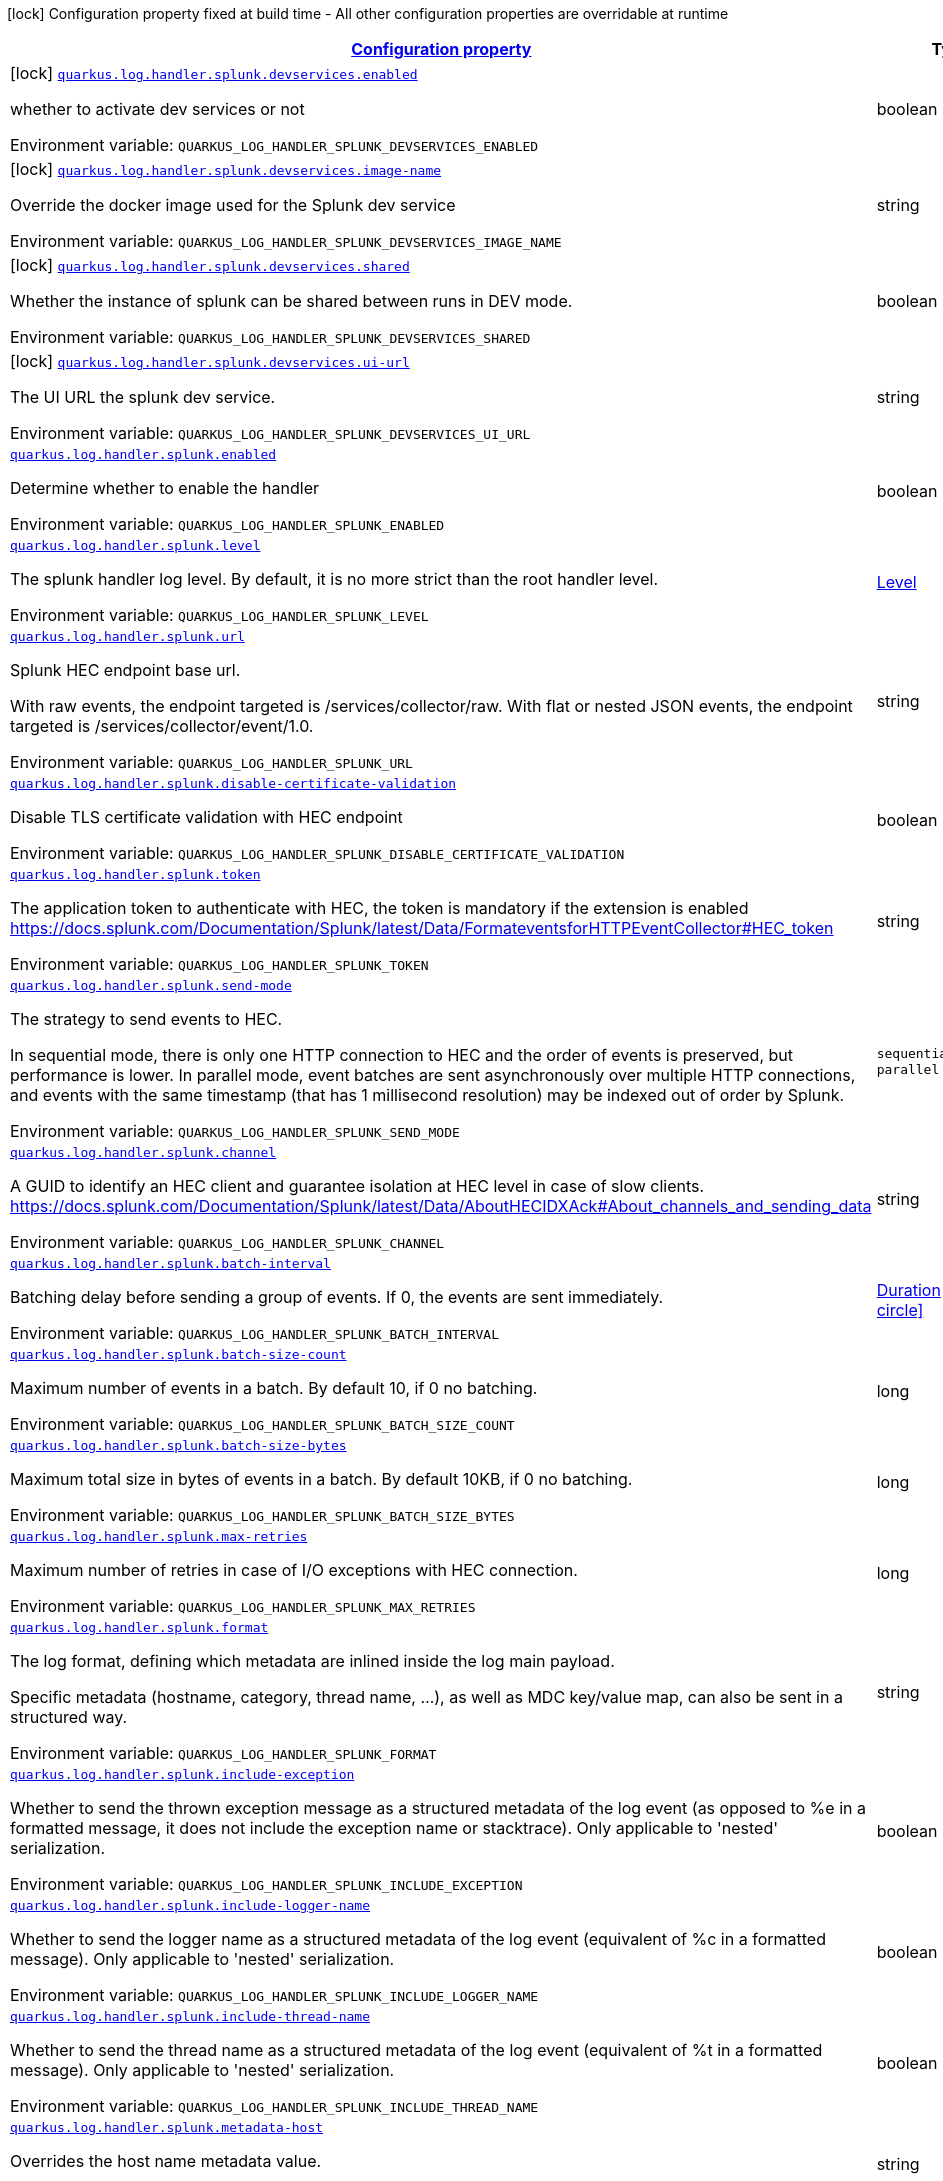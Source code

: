
:summaryTableId: quarkus-log-handler-splunk
[.configuration-legend]
icon:lock[title=Fixed at build time] Configuration property fixed at build time - All other configuration properties are overridable at runtime
[.configuration-reference.searchable, cols="80,.^10,.^10"]
|===

h|[[quarkus-log-handler-splunk_configuration]]link:#quarkus-log-handler-splunk_configuration[Configuration property]

h|Type
h|Default

a|icon:lock[title=Fixed at build time] [[quarkus-log-handler-splunk_quarkus-log-handler-splunk-devservices-enabled]]`link:#quarkus-log-handler-splunk_quarkus-log-handler-splunk-devservices-enabled[quarkus.log.handler.splunk.devservices.enabled]`


[.description]
--
whether to activate dev services or not

ifdef::add-copy-button-to-env-var[]
Environment variable: env_var_with_copy_button:+++QUARKUS_LOG_HANDLER_SPLUNK_DEVSERVICES_ENABLED+++[]
endif::add-copy-button-to-env-var[]
ifndef::add-copy-button-to-env-var[]
Environment variable: `+++QUARKUS_LOG_HANDLER_SPLUNK_DEVSERVICES_ENABLED+++`
endif::add-copy-button-to-env-var[]
--|boolean 
|


a|icon:lock[title=Fixed at build time] [[quarkus-log-handler-splunk_quarkus-log-handler-splunk-devservices-image-name]]`link:#quarkus-log-handler-splunk_quarkus-log-handler-splunk-devservices-image-name[quarkus.log.handler.splunk.devservices.image-name]`


[.description]
--
Override the docker image used for the Splunk dev service

ifdef::add-copy-button-to-env-var[]
Environment variable: env_var_with_copy_button:+++QUARKUS_LOG_HANDLER_SPLUNK_DEVSERVICES_IMAGE_NAME+++[]
endif::add-copy-button-to-env-var[]
ifndef::add-copy-button-to-env-var[]
Environment variable: `+++QUARKUS_LOG_HANDLER_SPLUNK_DEVSERVICES_IMAGE_NAME+++`
endif::add-copy-button-to-env-var[]
--|string 
|


a|icon:lock[title=Fixed at build time] [[quarkus-log-handler-splunk_quarkus-log-handler-splunk-devservices-shared]]`link:#quarkus-log-handler-splunk_quarkus-log-handler-splunk-devservices-shared[quarkus.log.handler.splunk.devservices.shared]`


[.description]
--
Whether the instance of splunk can be shared between runs in DEV mode.

ifdef::add-copy-button-to-env-var[]
Environment variable: env_var_with_copy_button:+++QUARKUS_LOG_HANDLER_SPLUNK_DEVSERVICES_SHARED+++[]
endif::add-copy-button-to-env-var[]
ifndef::add-copy-button-to-env-var[]
Environment variable: `+++QUARKUS_LOG_HANDLER_SPLUNK_DEVSERVICES_SHARED+++`
endif::add-copy-button-to-env-var[]
--|boolean 
|`true`


a|icon:lock[title=Fixed at build time] [[quarkus-log-handler-splunk_quarkus-log-handler-splunk-devservices-ui-url]]`link:#quarkus-log-handler-splunk_quarkus-log-handler-splunk-devservices-ui-url[quarkus.log.handler.splunk.devservices.ui-url]`


[.description]
--
The UI URL the splunk dev service.

ifdef::add-copy-button-to-env-var[]
Environment variable: env_var_with_copy_button:+++QUARKUS_LOG_HANDLER_SPLUNK_DEVSERVICES_UI_URL+++[]
endif::add-copy-button-to-env-var[]
ifndef::add-copy-button-to-env-var[]
Environment variable: `+++QUARKUS_LOG_HANDLER_SPLUNK_DEVSERVICES_UI_URL+++`
endif::add-copy-button-to-env-var[]
--|string 
|


a| [[quarkus-log-handler-splunk_quarkus-log-handler-splunk-enabled]]`link:#quarkus-log-handler-splunk_quarkus-log-handler-splunk-enabled[quarkus.log.handler.splunk.enabled]`


[.description]
--
Determine whether to enable the handler

ifdef::add-copy-button-to-env-var[]
Environment variable: env_var_with_copy_button:+++QUARKUS_LOG_HANDLER_SPLUNK_ENABLED+++[]
endif::add-copy-button-to-env-var[]
ifndef::add-copy-button-to-env-var[]
Environment variable: `+++QUARKUS_LOG_HANDLER_SPLUNK_ENABLED+++`
endif::add-copy-button-to-env-var[]
--|boolean 
|`true`


a| [[quarkus-log-handler-splunk_quarkus-log-handler-splunk-level]]`link:#quarkus-log-handler-splunk_quarkus-log-handler-splunk-level[quarkus.log.handler.splunk.level]`


[.description]
--
The splunk handler log level. By default, it is no more strict than the root handler level.

ifdef::add-copy-button-to-env-var[]
Environment variable: env_var_with_copy_button:+++QUARKUS_LOG_HANDLER_SPLUNK_LEVEL+++[]
endif::add-copy-button-to-env-var[]
ifndef::add-copy-button-to-env-var[]
Environment variable: `+++QUARKUS_LOG_HANDLER_SPLUNK_LEVEL+++`
endif::add-copy-button-to-env-var[]
--|link:https://docs.jboss.org/jbossas/javadoc/7.1.2.Final/org/jboss/logmanager/Level.html[Level]
 
|`ALL`


a| [[quarkus-log-handler-splunk_quarkus-log-handler-splunk-url]]`link:#quarkus-log-handler-splunk_quarkus-log-handler-splunk-url[quarkus.log.handler.splunk.url]`


[.description]
--
Splunk HEC endpoint base url.

With raw events, the endpoint targeted is /services/collector/raw. With flat or nested JSON events, the endpoint targeted is /services/collector/event/1.0.

ifdef::add-copy-button-to-env-var[]
Environment variable: env_var_with_copy_button:+++QUARKUS_LOG_HANDLER_SPLUNK_URL+++[]
endif::add-copy-button-to-env-var[]
ifndef::add-copy-button-to-env-var[]
Environment variable: `+++QUARKUS_LOG_HANDLER_SPLUNK_URL+++`
endif::add-copy-button-to-env-var[]
--|string 
|`https://localhost:8088/`


a| [[quarkus-log-handler-splunk_quarkus-log-handler-splunk-disable-certificate-validation]]`link:#quarkus-log-handler-splunk_quarkus-log-handler-splunk-disable-certificate-validation[quarkus.log.handler.splunk.disable-certificate-validation]`


[.description]
--
Disable TLS certificate validation with HEC endpoint

ifdef::add-copy-button-to-env-var[]
Environment variable: env_var_with_copy_button:+++QUARKUS_LOG_HANDLER_SPLUNK_DISABLE_CERTIFICATE_VALIDATION+++[]
endif::add-copy-button-to-env-var[]
ifndef::add-copy-button-to-env-var[]
Environment variable: `+++QUARKUS_LOG_HANDLER_SPLUNK_DISABLE_CERTIFICATE_VALIDATION+++`
endif::add-copy-button-to-env-var[]
--|boolean 
|`false`


a| [[quarkus-log-handler-splunk_quarkus-log-handler-splunk-token]]`link:#quarkus-log-handler-splunk_quarkus-log-handler-splunk-token[quarkus.log.handler.splunk.token]`


[.description]
--
The application token to authenticate with HEC, the token is mandatory if the extension is enabled https://docs.splunk.com/Documentation/Splunk/latest/Data/FormateventsforHTTPEventCollector++#++HEC_token

ifdef::add-copy-button-to-env-var[]
Environment variable: env_var_with_copy_button:+++QUARKUS_LOG_HANDLER_SPLUNK_TOKEN+++[]
endif::add-copy-button-to-env-var[]
ifndef::add-copy-button-to-env-var[]
Environment variable: `+++QUARKUS_LOG_HANDLER_SPLUNK_TOKEN+++`
endif::add-copy-button-to-env-var[]
--|string 
|


a| [[quarkus-log-handler-splunk_quarkus-log-handler-splunk-send-mode]]`link:#quarkus-log-handler-splunk_quarkus-log-handler-splunk-send-mode[quarkus.log.handler.splunk.send-mode]`


[.description]
--
The strategy to send events to HEC.

In sequential mode, there is only one HTTP connection to HEC and the order of events is preserved, but performance is lower. In parallel mode, event batches are sent asynchronously over multiple HTTP connections, and events with the same timestamp (that has 1 millisecond resolution) may be indexed out of order by Splunk.

ifdef::add-copy-button-to-env-var[]
Environment variable: env_var_with_copy_button:+++QUARKUS_LOG_HANDLER_SPLUNK_SEND_MODE+++[]
endif::add-copy-button-to-env-var[]
ifndef::add-copy-button-to-env-var[]
Environment variable: `+++QUARKUS_LOG_HANDLER_SPLUNK_SEND_MODE+++`
endif::add-copy-button-to-env-var[]
-- a|
`sequential`, `parallel` 
|`sequential`


a| [[quarkus-log-handler-splunk_quarkus-log-handler-splunk-channel]]`link:#quarkus-log-handler-splunk_quarkus-log-handler-splunk-channel[quarkus.log.handler.splunk.channel]`


[.description]
--
A GUID to identify an HEC client and guarantee isolation at HEC level in case of slow clients. https://docs.splunk.com/Documentation/Splunk/latest/Data/AboutHECIDXAck++#++About_channels_and_sending_data

ifdef::add-copy-button-to-env-var[]
Environment variable: env_var_with_copy_button:+++QUARKUS_LOG_HANDLER_SPLUNK_CHANNEL+++[]
endif::add-copy-button-to-env-var[]
ifndef::add-copy-button-to-env-var[]
Environment variable: `+++QUARKUS_LOG_HANDLER_SPLUNK_CHANNEL+++`
endif::add-copy-button-to-env-var[]
--|string 
|


a| [[quarkus-log-handler-splunk_quarkus-log-handler-splunk-batch-interval]]`link:#quarkus-log-handler-splunk_quarkus-log-handler-splunk-batch-interval[quarkus.log.handler.splunk.batch-interval]`


[.description]
--
Batching delay before sending a group of events. If 0, the events are sent immediately.

ifdef::add-copy-button-to-env-var[]
Environment variable: env_var_with_copy_button:+++QUARKUS_LOG_HANDLER_SPLUNK_BATCH_INTERVAL+++[]
endif::add-copy-button-to-env-var[]
ifndef::add-copy-button-to-env-var[]
Environment variable: `+++QUARKUS_LOG_HANDLER_SPLUNK_BATCH_INTERVAL+++`
endif::add-copy-button-to-env-var[]
--|link:https://docs.oracle.com/javase/8/docs/api/java/time/Duration.html[Duration]
  link:#duration-note-anchor-{summaryTableId}[icon:question-circle[title=More information about the Duration format]]
|`10S`


a| [[quarkus-log-handler-splunk_quarkus-log-handler-splunk-batch-size-count]]`link:#quarkus-log-handler-splunk_quarkus-log-handler-splunk-batch-size-count[quarkus.log.handler.splunk.batch-size-count]`


[.description]
--
Maximum number of events in a batch. By default 10, if 0 no batching.

ifdef::add-copy-button-to-env-var[]
Environment variable: env_var_with_copy_button:+++QUARKUS_LOG_HANDLER_SPLUNK_BATCH_SIZE_COUNT+++[]
endif::add-copy-button-to-env-var[]
ifndef::add-copy-button-to-env-var[]
Environment variable: `+++QUARKUS_LOG_HANDLER_SPLUNK_BATCH_SIZE_COUNT+++`
endif::add-copy-button-to-env-var[]
--|long 
|`10`


a| [[quarkus-log-handler-splunk_quarkus-log-handler-splunk-batch-size-bytes]]`link:#quarkus-log-handler-splunk_quarkus-log-handler-splunk-batch-size-bytes[quarkus.log.handler.splunk.batch-size-bytes]`


[.description]
--
Maximum total size in bytes of events in a batch. By default 10KB, if 0 no batching.

ifdef::add-copy-button-to-env-var[]
Environment variable: env_var_with_copy_button:+++QUARKUS_LOG_HANDLER_SPLUNK_BATCH_SIZE_BYTES+++[]
endif::add-copy-button-to-env-var[]
ifndef::add-copy-button-to-env-var[]
Environment variable: `+++QUARKUS_LOG_HANDLER_SPLUNK_BATCH_SIZE_BYTES+++`
endif::add-copy-button-to-env-var[]
--|long 
|`10240`


a| [[quarkus-log-handler-splunk_quarkus-log-handler-splunk-max-retries]]`link:#quarkus-log-handler-splunk_quarkus-log-handler-splunk-max-retries[quarkus.log.handler.splunk.max-retries]`


[.description]
--
Maximum number of retries in case of I/O exceptions with HEC connection.

ifdef::add-copy-button-to-env-var[]
Environment variable: env_var_with_copy_button:+++QUARKUS_LOG_HANDLER_SPLUNK_MAX_RETRIES+++[]
endif::add-copy-button-to-env-var[]
ifndef::add-copy-button-to-env-var[]
Environment variable: `+++QUARKUS_LOG_HANDLER_SPLUNK_MAX_RETRIES+++`
endif::add-copy-button-to-env-var[]
--|long 
|`0`


a| [[quarkus-log-handler-splunk_quarkus-log-handler-splunk-format]]`link:#quarkus-log-handler-splunk_quarkus-log-handler-splunk-format[quarkus.log.handler.splunk.format]`


[.description]
--
The log format, defining which metadata are inlined inside the log main payload.

Specific metadata (hostname, category, thread name, ...), as well as MDC key/value map, can also be sent in a structured way.

ifdef::add-copy-button-to-env-var[]
Environment variable: env_var_with_copy_button:+++QUARKUS_LOG_HANDLER_SPLUNK_FORMAT+++[]
endif::add-copy-button-to-env-var[]
ifndef::add-copy-button-to-env-var[]
Environment variable: `+++QUARKUS_LOG_HANDLER_SPLUNK_FORMAT+++`
endif::add-copy-button-to-env-var[]
--|string 
|`%d{yyyy-MM-dd HH:mm:ss,SSS} %-5p [%c{3.}] (%t) %s%e%n`


a| [[quarkus-log-handler-splunk_quarkus-log-handler-splunk-include-exception]]`link:#quarkus-log-handler-splunk_quarkus-log-handler-splunk-include-exception[quarkus.log.handler.splunk.include-exception]`


[.description]
--
Whether to send the thrown exception message as a structured metadata of the log event (as opposed to %e in a formatted message, it does not include the exception name or stacktrace). Only applicable to 'nested' serialization.

ifdef::add-copy-button-to-env-var[]
Environment variable: env_var_with_copy_button:+++QUARKUS_LOG_HANDLER_SPLUNK_INCLUDE_EXCEPTION+++[]
endif::add-copy-button-to-env-var[]
ifndef::add-copy-button-to-env-var[]
Environment variable: `+++QUARKUS_LOG_HANDLER_SPLUNK_INCLUDE_EXCEPTION+++`
endif::add-copy-button-to-env-var[]
--|boolean 
|`false`


a| [[quarkus-log-handler-splunk_quarkus-log-handler-splunk-include-logger-name]]`link:#quarkus-log-handler-splunk_quarkus-log-handler-splunk-include-logger-name[quarkus.log.handler.splunk.include-logger-name]`


[.description]
--
Whether to send the logger name as a structured metadata of the log event (equivalent of %c in a formatted message). Only applicable to 'nested' serialization.

ifdef::add-copy-button-to-env-var[]
Environment variable: env_var_with_copy_button:+++QUARKUS_LOG_HANDLER_SPLUNK_INCLUDE_LOGGER_NAME+++[]
endif::add-copy-button-to-env-var[]
ifndef::add-copy-button-to-env-var[]
Environment variable: `+++QUARKUS_LOG_HANDLER_SPLUNK_INCLUDE_LOGGER_NAME+++`
endif::add-copy-button-to-env-var[]
--|boolean 
|`false`


a| [[quarkus-log-handler-splunk_quarkus-log-handler-splunk-include-thread-name]]`link:#quarkus-log-handler-splunk_quarkus-log-handler-splunk-include-thread-name[quarkus.log.handler.splunk.include-thread-name]`


[.description]
--
Whether to send the thread name as a structured metadata of the log event (equivalent of %t in a formatted message). Only applicable to 'nested' serialization.

ifdef::add-copy-button-to-env-var[]
Environment variable: env_var_with_copy_button:+++QUARKUS_LOG_HANDLER_SPLUNK_INCLUDE_THREAD_NAME+++[]
endif::add-copy-button-to-env-var[]
ifndef::add-copy-button-to-env-var[]
Environment variable: `+++QUARKUS_LOG_HANDLER_SPLUNK_INCLUDE_THREAD_NAME+++`
endif::add-copy-button-to-env-var[]
--|boolean 
|`false`


a| [[quarkus-log-handler-splunk_quarkus-log-handler-splunk-metadata-host]]`link:#quarkus-log-handler-splunk_quarkus-log-handler-splunk-metadata-host[quarkus.log.handler.splunk.metadata-host]`


[.description]
--
Overrides the host name metadata value.

ifdef::add-copy-button-to-env-var[]
Environment variable: env_var_with_copy_button:+++QUARKUS_LOG_HANDLER_SPLUNK_METADATA_HOST+++[]
endif::add-copy-button-to-env-var[]
ifndef::add-copy-button-to-env-var[]
Environment variable: `+++QUARKUS_LOG_HANDLER_SPLUNK_METADATA_HOST+++`
endif::add-copy-button-to-env-var[]
--|string 
|`The equivalent of %h in a formatted message`


a| [[quarkus-log-handler-splunk_quarkus-log-handler-splunk-metadata-source]]`link:#quarkus-log-handler-splunk_quarkus-log-handler-splunk-metadata-source[quarkus.log.handler.splunk.metadata-source]`


[.description]
--
The source value to assign to the event data. For example, if you're sending data from an app you're developing, you could set this key to the name of the app. https://docs.splunk.com/Documentation/Splunk/latest/Data/FormateventsforHTTPEventCollector++#++Event_metadata

ifdef::add-copy-button-to-env-var[]
Environment variable: env_var_with_copy_button:+++QUARKUS_LOG_HANDLER_SPLUNK_METADATA_SOURCE+++[]
endif::add-copy-button-to-env-var[]
ifndef::add-copy-button-to-env-var[]
Environment variable: `+++QUARKUS_LOG_HANDLER_SPLUNK_METADATA_SOURCE+++`
endif::add-copy-button-to-env-var[]
--|string 
|


a| [[quarkus-log-handler-splunk_quarkus-log-handler-splunk-metadata-source-type]]`link:#quarkus-log-handler-splunk_quarkus-log-handler-splunk-metadata-source-type[quarkus.log.handler.splunk.metadata-source-type]`


[.description]
--
The optional format of the events, to enable some parsing on Splunk side. https://docs.splunk.com/Documentation/Splunk/latest/Data/FormateventsforHTTPEventCollector++#++Event_metadata

A given source type may have indexed fields extraction enabled, which is the case of the built-in _json used for nested serialization.

ifdef::add-copy-button-to-env-var[]
Environment variable: env_var_with_copy_button:+++QUARKUS_LOG_HANDLER_SPLUNK_METADATA_SOURCE_TYPE+++[]
endif::add-copy-button-to-env-var[]
ifndef::add-copy-button-to-env-var[]
Environment variable: `+++QUARKUS_LOG_HANDLER_SPLUNK_METADATA_SOURCE_TYPE+++`
endif::add-copy-button-to-env-var[]
--|string 
|`_json for nested serialization, not set otherwise`


a| [[quarkus-log-handler-splunk_quarkus-log-handler-splunk-metadata-index]]`link:#quarkus-log-handler-splunk_quarkus-log-handler-splunk-metadata-index[quarkus.log.handler.splunk.metadata-index]`


[.description]
--
The optional name of the index by which the event data is to be stored. If set, it must be within the list of allowed indexes of the token (if it has the indexes parameter set). https://docs.splunk.com/Documentation/Splunk/latest/Data/FormateventsforHTTPEventCollector++#++Event_metadata

ifdef::add-copy-button-to-env-var[]
Environment variable: env_var_with_copy_button:+++QUARKUS_LOG_HANDLER_SPLUNK_METADATA_INDEX+++[]
endif::add-copy-button-to-env-var[]
ifndef::add-copy-button-to-env-var[]
Environment variable: `+++QUARKUS_LOG_HANDLER_SPLUNK_METADATA_INDEX+++`
endif::add-copy-button-to-env-var[]
--|string 
|


a| [[quarkus-log-handler-splunk_quarkus-log-handler-splunk-metadata-severity-field-name]]`link:#quarkus-log-handler-splunk_quarkus-log-handler-splunk-metadata-severity-field-name[quarkus.log.handler.splunk.metadata-severity-field-name]`


[.description]
--
The name of the key used to convey the severity / log level in the metadata fields. Only applicable to 'flat' serialization. With 'nested' serialization, there is already a 'severity' field.

ifdef::add-copy-button-to-env-var[]
Environment variable: env_var_with_copy_button:+++QUARKUS_LOG_HANDLER_SPLUNK_METADATA_SEVERITY_FIELD_NAME+++[]
endif::add-copy-button-to-env-var[]
ifndef::add-copy-button-to-env-var[]
Environment variable: `+++QUARKUS_LOG_HANDLER_SPLUNK_METADATA_SEVERITY_FIELD_NAME+++`
endif::add-copy-button-to-env-var[]
--|string 
|`severity`


a| [[quarkus-log-handler-splunk_quarkus-log-handler-splunk-serialization]]`link:#quarkus-log-handler-splunk_quarkus-log-handler-splunk-serialization[quarkus.log.handler.splunk.serialization]`


[.description]
--
The format of the payload.

 - With raw serialization, the log message is sent 'as is' in the HTTP body. Metadata can only be common to a whole batch and are sent via HTTP parameters.
 - With nested serialization, the log message is sent into a 'message' field of a JSON structure which also contains dynamic metadata.
 - With flat serialization, the log message is sent into the root 'event' field. Dynamic metadata is sent via the 'fields' root object.

ifdef::add-copy-button-to-env-var[]
Environment variable: env_var_with_copy_button:+++QUARKUS_LOG_HANDLER_SPLUNK_SERIALIZATION+++[]
endif::add-copy-button-to-env-var[]
ifndef::add-copy-button-to-env-var[]
Environment variable: `+++QUARKUS_LOG_HANDLER_SPLUNK_SERIALIZATION+++`
endif::add-copy-button-to-env-var[]
-- a|
`raw`, `nested`, `flat` 
|`nested`


a| [[quarkus-log-handler-splunk_quarkus-log-handler-splunk-async]]`link:#quarkus-log-handler-splunk_quarkus-log-handler-splunk-async[quarkus.log.handler.splunk.async]`


[.description]
--
Indicates whether to log asynchronously

ifdef::add-copy-button-to-env-var[]
Environment variable: env_var_with_copy_button:+++QUARKUS_LOG_HANDLER_SPLUNK_ASYNC+++[]
endif::add-copy-button-to-env-var[]
ifndef::add-copy-button-to-env-var[]
Environment variable: `+++QUARKUS_LOG_HANDLER_SPLUNK_ASYNC+++`
endif::add-copy-button-to-env-var[]
--|boolean 
|`false`


a| [[quarkus-log-handler-splunk_quarkus-log-handler-splunk-async-queue-length]]`link:#quarkus-log-handler-splunk_quarkus-log-handler-splunk-async-queue-length[quarkus.log.handler.splunk.async.queue-length]`


[.description]
--
The queue length to use before flushing writing

ifdef::add-copy-button-to-env-var[]
Environment variable: env_var_with_copy_button:+++QUARKUS_LOG_HANDLER_SPLUNK_ASYNC_QUEUE_LENGTH+++[]
endif::add-copy-button-to-env-var[]
ifndef::add-copy-button-to-env-var[]
Environment variable: `+++QUARKUS_LOG_HANDLER_SPLUNK_ASYNC_QUEUE_LENGTH+++`
endif::add-copy-button-to-env-var[]
--|int 
|`512`


a| [[quarkus-log-handler-splunk_quarkus-log-handler-splunk-async-overflow]]`link:#quarkus-log-handler-splunk_quarkus-log-handler-splunk-async-overflow[quarkus.log.handler.splunk.async.overflow]`


[.description]
--
Determine whether to block the publisher (rather than drop the message) when the queue is full

ifdef::add-copy-button-to-env-var[]
Environment variable: env_var_with_copy_button:+++QUARKUS_LOG_HANDLER_SPLUNK_ASYNC_OVERFLOW+++[]
endif::add-copy-button-to-env-var[]
ifndef::add-copy-button-to-env-var[]
Environment variable: `+++QUARKUS_LOG_HANDLER_SPLUNK_ASYNC_OVERFLOW+++`
endif::add-copy-button-to-env-var[]
-- a|
`block`, `discard` 
|`block`


a| [[quarkus-log-handler-splunk_quarkus-log-handler-splunk-devservices-api-url]]`link:#quarkus-log-handler-splunk_quarkus-log-handler-splunk-devservices-api-url[quarkus.log.handler.splunk.devservices.api-url]`


[.description]
--
The API URL the splunk dev service listens on.

ifdef::add-copy-button-to-env-var[]
Environment variable: env_var_with_copy_button:+++QUARKUS_LOG_HANDLER_SPLUNK_DEVSERVICES_API_URL+++[]
endif::add-copy-button-to-env-var[]
ifndef::add-copy-button-to-env-var[]
Environment variable: `+++QUARKUS_LOG_HANDLER_SPLUNK_DEVSERVICES_API_URL+++`
endif::add-copy-button-to-env-var[]
--|string 
|


a|icon:lock[title=Fixed at build time] [[quarkus-log-handler-splunk_quarkus-log-handler-splunk-devservices-container-env-container-env]]`link:#quarkus-log-handler-splunk_quarkus-log-handler-splunk-devservices-container-env-container-env[quarkus.log.handler.splunk.devservices.container-env]`


[.description]
--
Additional environment variables to inject.

ifdef::add-copy-button-to-env-var[]
Environment variable: env_var_with_copy_button:+++QUARKUS_LOG_HANDLER_SPLUNK_DEVSERVICES_CONTAINER_ENV+++[]
endif::add-copy-button-to-env-var[]
ifndef::add-copy-button-to-env-var[]
Environment variable: `+++QUARKUS_LOG_HANDLER_SPLUNK_DEVSERVICES_CONTAINER_ENV+++`
endif::add-copy-button-to-env-var[]
--|`Map<String,String>` 
|


a|icon:lock[title=Fixed at build time] [[quarkus-log-handler-splunk_quarkus-log-handler-splunk-devservices-plug-named-handlers-plug-named-handlers]]`link:#quarkus-log-handler-splunk_quarkus-log-handler-splunk-devservices-plug-named-handlers-plug-named-handlers[quarkus.log.handler.splunk.devservices.plug-named-handlers]`


[.description]
--
Map that allows to tell to plug the following named handlers to the dev service

It is necessary as we do not have access to runtime configuration when starting the Splunk container.

ifdef::add-copy-button-to-env-var[]
Environment variable: env_var_with_copy_button:+++QUARKUS_LOG_HANDLER_SPLUNK_DEVSERVICES_PLUG_NAMED_HANDLERS+++[]
endif::add-copy-button-to-env-var[]
ifndef::add-copy-button-to-env-var[]
Environment variable: `+++QUARKUS_LOG_HANDLER_SPLUNK_DEVSERVICES_PLUG_NAMED_HANDLERS+++`
endif::add-copy-button-to-env-var[]
--|`Map<String,Boolean>` 
|


a| [[quarkus-log-handler-splunk_quarkus-log-handler-splunk-metadata-fields-metadata-fields]]`link:#quarkus-log-handler-splunk_quarkus-log-handler-splunk-metadata-fields-metadata-fields[quarkus.log.handler.splunk.metadata-fields]`


[.description]
--
Optional static key/value pairs to populate the "fields" key of event metadata. This isn't applicable to raw serialization. https://docs.splunk.com/Documentation/Splunk/latest/Data/FormateventsforHTTPEventCollector++#++Event_metadata

ifdef::add-copy-button-to-env-var[]
Environment variable: env_var_with_copy_button:+++QUARKUS_LOG_HANDLER_SPLUNK_METADATA_FIELDS+++[]
endif::add-copy-button-to-env-var[]
ifndef::add-copy-button-to-env-var[]
Environment variable: `+++QUARKUS_LOG_HANDLER_SPLUNK_METADATA_FIELDS+++`
endif::add-copy-button-to-env-var[]
--|`Map<String,String>` 
|


a| [[quarkus-log-handler-splunk_quarkus-log-handler-splunk-named-handlers-enabled]]`link:#quarkus-log-handler-splunk_quarkus-log-handler-splunk-named-handlers-enabled[quarkus.log.handler.splunk."named-handlers".enabled]`


[.description]
--
Determine whether to enable the handler

ifdef::add-copy-button-to-env-var[]
Environment variable: env_var_with_copy_button:+++QUARKUS_LOG_HANDLER_SPLUNK__NAMED_HANDLERS__ENABLED+++[]
endif::add-copy-button-to-env-var[]
ifndef::add-copy-button-to-env-var[]
Environment variable: `+++QUARKUS_LOG_HANDLER_SPLUNK__NAMED_HANDLERS__ENABLED+++`
endif::add-copy-button-to-env-var[]
--|boolean 
|`true`


a| [[quarkus-log-handler-splunk_quarkus-log-handler-splunk-named-handlers-level]]`link:#quarkus-log-handler-splunk_quarkus-log-handler-splunk-named-handlers-level[quarkus.log.handler.splunk."named-handlers".level]`


[.description]
--
The splunk handler log level. By default, it is no more strict than the root handler level.

ifdef::add-copy-button-to-env-var[]
Environment variable: env_var_with_copy_button:+++QUARKUS_LOG_HANDLER_SPLUNK__NAMED_HANDLERS__LEVEL+++[]
endif::add-copy-button-to-env-var[]
ifndef::add-copy-button-to-env-var[]
Environment variable: `+++QUARKUS_LOG_HANDLER_SPLUNK__NAMED_HANDLERS__LEVEL+++`
endif::add-copy-button-to-env-var[]
--|link:https://docs.jboss.org/jbossas/javadoc/7.1.2.Final/org/jboss/logmanager/Level.html[Level]
 
|`ALL`


a| [[quarkus-log-handler-splunk_quarkus-log-handler-splunk-named-handlers-url]]`link:#quarkus-log-handler-splunk_quarkus-log-handler-splunk-named-handlers-url[quarkus.log.handler.splunk."named-handlers".url]`


[.description]
--
Splunk HEC endpoint base url.

With raw events, the endpoint targeted is /services/collector/raw. With flat or nested JSON events, the endpoint targeted is /services/collector/event/1.0.

ifdef::add-copy-button-to-env-var[]
Environment variable: env_var_with_copy_button:+++QUARKUS_LOG_HANDLER_SPLUNK__NAMED_HANDLERS__URL+++[]
endif::add-copy-button-to-env-var[]
ifndef::add-copy-button-to-env-var[]
Environment variable: `+++QUARKUS_LOG_HANDLER_SPLUNK__NAMED_HANDLERS__URL+++`
endif::add-copy-button-to-env-var[]
--|string 
|`https://localhost:8088/`


a| [[quarkus-log-handler-splunk_quarkus-log-handler-splunk-named-handlers-disable-certificate-validation]]`link:#quarkus-log-handler-splunk_quarkus-log-handler-splunk-named-handlers-disable-certificate-validation[quarkus.log.handler.splunk."named-handlers".disable-certificate-validation]`


[.description]
--
Disable TLS certificate validation with HEC endpoint

ifdef::add-copy-button-to-env-var[]
Environment variable: env_var_with_copy_button:+++QUARKUS_LOG_HANDLER_SPLUNK__NAMED_HANDLERS__DISABLE_CERTIFICATE_VALIDATION+++[]
endif::add-copy-button-to-env-var[]
ifndef::add-copy-button-to-env-var[]
Environment variable: `+++QUARKUS_LOG_HANDLER_SPLUNK__NAMED_HANDLERS__DISABLE_CERTIFICATE_VALIDATION+++`
endif::add-copy-button-to-env-var[]
--|boolean 
|`false`


a| [[quarkus-log-handler-splunk_quarkus-log-handler-splunk-named-handlers-token]]`link:#quarkus-log-handler-splunk_quarkus-log-handler-splunk-named-handlers-token[quarkus.log.handler.splunk."named-handlers".token]`


[.description]
--
The application token to authenticate with HEC, the token is mandatory if the extension is enabled https://docs.splunk.com/Documentation/Splunk/latest/Data/FormateventsforHTTPEventCollector++#++HEC_token

ifdef::add-copy-button-to-env-var[]
Environment variable: env_var_with_copy_button:+++QUARKUS_LOG_HANDLER_SPLUNK__NAMED_HANDLERS__TOKEN+++[]
endif::add-copy-button-to-env-var[]
ifndef::add-copy-button-to-env-var[]
Environment variable: `+++QUARKUS_LOG_HANDLER_SPLUNK__NAMED_HANDLERS__TOKEN+++`
endif::add-copy-button-to-env-var[]
--|string 
|


a| [[quarkus-log-handler-splunk_quarkus-log-handler-splunk-named-handlers-send-mode]]`link:#quarkus-log-handler-splunk_quarkus-log-handler-splunk-named-handlers-send-mode[quarkus.log.handler.splunk."named-handlers".send-mode]`


[.description]
--
The strategy to send events to HEC.

In sequential mode, there is only one HTTP connection to HEC and the order of events is preserved, but performance is lower. In parallel mode, event batches are sent asynchronously over multiple HTTP connections, and events with the same timestamp (that has 1 millisecond resolution) may be indexed out of order by Splunk.

ifdef::add-copy-button-to-env-var[]
Environment variable: env_var_with_copy_button:+++QUARKUS_LOG_HANDLER_SPLUNK__NAMED_HANDLERS__SEND_MODE+++[]
endif::add-copy-button-to-env-var[]
ifndef::add-copy-button-to-env-var[]
Environment variable: `+++QUARKUS_LOG_HANDLER_SPLUNK__NAMED_HANDLERS__SEND_MODE+++`
endif::add-copy-button-to-env-var[]
-- a|
`sequential`, `parallel` 
|`sequential`


a| [[quarkus-log-handler-splunk_quarkus-log-handler-splunk-named-handlers-channel]]`link:#quarkus-log-handler-splunk_quarkus-log-handler-splunk-named-handlers-channel[quarkus.log.handler.splunk."named-handlers".channel]`


[.description]
--
A GUID to identify an HEC client and guarantee isolation at HEC level in case of slow clients. https://docs.splunk.com/Documentation/Splunk/latest/Data/AboutHECIDXAck++#++About_channels_and_sending_data

ifdef::add-copy-button-to-env-var[]
Environment variable: env_var_with_copy_button:+++QUARKUS_LOG_HANDLER_SPLUNK__NAMED_HANDLERS__CHANNEL+++[]
endif::add-copy-button-to-env-var[]
ifndef::add-copy-button-to-env-var[]
Environment variable: `+++QUARKUS_LOG_HANDLER_SPLUNK__NAMED_HANDLERS__CHANNEL+++`
endif::add-copy-button-to-env-var[]
--|string 
|


a| [[quarkus-log-handler-splunk_quarkus-log-handler-splunk-named-handlers-batch-interval]]`link:#quarkus-log-handler-splunk_quarkus-log-handler-splunk-named-handlers-batch-interval[quarkus.log.handler.splunk."named-handlers".batch-interval]`


[.description]
--
Batching delay before sending a group of events. If 0, the events are sent immediately.

ifdef::add-copy-button-to-env-var[]
Environment variable: env_var_with_copy_button:+++QUARKUS_LOG_HANDLER_SPLUNK__NAMED_HANDLERS__BATCH_INTERVAL+++[]
endif::add-copy-button-to-env-var[]
ifndef::add-copy-button-to-env-var[]
Environment variable: `+++QUARKUS_LOG_HANDLER_SPLUNK__NAMED_HANDLERS__BATCH_INTERVAL+++`
endif::add-copy-button-to-env-var[]
--|link:https://docs.oracle.com/javase/8/docs/api/java/time/Duration.html[Duration]
  link:#duration-note-anchor-{summaryTableId}[icon:question-circle[title=More information about the Duration format]]
|`10S`


a| [[quarkus-log-handler-splunk_quarkus-log-handler-splunk-named-handlers-batch-size-count]]`link:#quarkus-log-handler-splunk_quarkus-log-handler-splunk-named-handlers-batch-size-count[quarkus.log.handler.splunk."named-handlers".batch-size-count]`


[.description]
--
Maximum number of events in a batch. By default 10, if 0 no batching.

ifdef::add-copy-button-to-env-var[]
Environment variable: env_var_with_copy_button:+++QUARKUS_LOG_HANDLER_SPLUNK__NAMED_HANDLERS__BATCH_SIZE_COUNT+++[]
endif::add-copy-button-to-env-var[]
ifndef::add-copy-button-to-env-var[]
Environment variable: `+++QUARKUS_LOG_HANDLER_SPLUNK__NAMED_HANDLERS__BATCH_SIZE_COUNT+++`
endif::add-copy-button-to-env-var[]
--|long 
|`10`


a| [[quarkus-log-handler-splunk_quarkus-log-handler-splunk-named-handlers-batch-size-bytes]]`link:#quarkus-log-handler-splunk_quarkus-log-handler-splunk-named-handlers-batch-size-bytes[quarkus.log.handler.splunk."named-handlers".batch-size-bytes]`


[.description]
--
Maximum total size in bytes of events in a batch. By default 10KB, if 0 no batching.

ifdef::add-copy-button-to-env-var[]
Environment variable: env_var_with_copy_button:+++QUARKUS_LOG_HANDLER_SPLUNK__NAMED_HANDLERS__BATCH_SIZE_BYTES+++[]
endif::add-copy-button-to-env-var[]
ifndef::add-copy-button-to-env-var[]
Environment variable: `+++QUARKUS_LOG_HANDLER_SPLUNK__NAMED_HANDLERS__BATCH_SIZE_BYTES+++`
endif::add-copy-button-to-env-var[]
--|long 
|`10240`


a| [[quarkus-log-handler-splunk_quarkus-log-handler-splunk-named-handlers-max-retries]]`link:#quarkus-log-handler-splunk_quarkus-log-handler-splunk-named-handlers-max-retries[quarkus.log.handler.splunk."named-handlers".max-retries]`


[.description]
--
Maximum number of retries in case of I/O exceptions with HEC connection.

ifdef::add-copy-button-to-env-var[]
Environment variable: env_var_with_copy_button:+++QUARKUS_LOG_HANDLER_SPLUNK__NAMED_HANDLERS__MAX_RETRIES+++[]
endif::add-copy-button-to-env-var[]
ifndef::add-copy-button-to-env-var[]
Environment variable: `+++QUARKUS_LOG_HANDLER_SPLUNK__NAMED_HANDLERS__MAX_RETRIES+++`
endif::add-copy-button-to-env-var[]
--|long 
|`0`


a| [[quarkus-log-handler-splunk_quarkus-log-handler-splunk-named-handlers-format]]`link:#quarkus-log-handler-splunk_quarkus-log-handler-splunk-named-handlers-format[quarkus.log.handler.splunk."named-handlers".format]`


[.description]
--
The log format, defining which metadata are inlined inside the log main payload.

Specific metadata (hostname, category, thread name, ...), as well as MDC key/value map, can also be sent in a structured way.

ifdef::add-copy-button-to-env-var[]
Environment variable: env_var_with_copy_button:+++QUARKUS_LOG_HANDLER_SPLUNK__NAMED_HANDLERS__FORMAT+++[]
endif::add-copy-button-to-env-var[]
ifndef::add-copy-button-to-env-var[]
Environment variable: `+++QUARKUS_LOG_HANDLER_SPLUNK__NAMED_HANDLERS__FORMAT+++`
endif::add-copy-button-to-env-var[]
--|string 
|`%d{yyyy-MM-dd HH:mm:ss,SSS} %-5p [%c{3.}] (%t) %s%e%n`


a| [[quarkus-log-handler-splunk_quarkus-log-handler-splunk-named-handlers-include-exception]]`link:#quarkus-log-handler-splunk_quarkus-log-handler-splunk-named-handlers-include-exception[quarkus.log.handler.splunk."named-handlers".include-exception]`


[.description]
--
Whether to send the thrown exception message as a structured metadata of the log event (as opposed to %e in a formatted message, it does not include the exception name or stacktrace). Only applicable to 'nested' serialization.

ifdef::add-copy-button-to-env-var[]
Environment variable: env_var_with_copy_button:+++QUARKUS_LOG_HANDLER_SPLUNK__NAMED_HANDLERS__INCLUDE_EXCEPTION+++[]
endif::add-copy-button-to-env-var[]
ifndef::add-copy-button-to-env-var[]
Environment variable: `+++QUARKUS_LOG_HANDLER_SPLUNK__NAMED_HANDLERS__INCLUDE_EXCEPTION+++`
endif::add-copy-button-to-env-var[]
--|boolean 
|`false`


a| [[quarkus-log-handler-splunk_quarkus-log-handler-splunk-named-handlers-include-logger-name]]`link:#quarkus-log-handler-splunk_quarkus-log-handler-splunk-named-handlers-include-logger-name[quarkus.log.handler.splunk."named-handlers".include-logger-name]`


[.description]
--
Whether to send the logger name as a structured metadata of the log event (equivalent of %c in a formatted message). Only applicable to 'nested' serialization.

ifdef::add-copy-button-to-env-var[]
Environment variable: env_var_with_copy_button:+++QUARKUS_LOG_HANDLER_SPLUNK__NAMED_HANDLERS__INCLUDE_LOGGER_NAME+++[]
endif::add-copy-button-to-env-var[]
ifndef::add-copy-button-to-env-var[]
Environment variable: `+++QUARKUS_LOG_HANDLER_SPLUNK__NAMED_HANDLERS__INCLUDE_LOGGER_NAME+++`
endif::add-copy-button-to-env-var[]
--|boolean 
|`false`


a| [[quarkus-log-handler-splunk_quarkus-log-handler-splunk-named-handlers-include-thread-name]]`link:#quarkus-log-handler-splunk_quarkus-log-handler-splunk-named-handlers-include-thread-name[quarkus.log.handler.splunk."named-handlers".include-thread-name]`


[.description]
--
Whether to send the thread name as a structured metadata of the log event (equivalent of %t in a formatted message). Only applicable to 'nested' serialization.

ifdef::add-copy-button-to-env-var[]
Environment variable: env_var_with_copy_button:+++QUARKUS_LOG_HANDLER_SPLUNK__NAMED_HANDLERS__INCLUDE_THREAD_NAME+++[]
endif::add-copy-button-to-env-var[]
ifndef::add-copy-button-to-env-var[]
Environment variable: `+++QUARKUS_LOG_HANDLER_SPLUNK__NAMED_HANDLERS__INCLUDE_THREAD_NAME+++`
endif::add-copy-button-to-env-var[]
--|boolean 
|`false`


a| [[quarkus-log-handler-splunk_quarkus-log-handler-splunk-named-handlers-metadata-host]]`link:#quarkus-log-handler-splunk_quarkus-log-handler-splunk-named-handlers-metadata-host[quarkus.log.handler.splunk."named-handlers".metadata-host]`


[.description]
--
Overrides the host name metadata value.

ifdef::add-copy-button-to-env-var[]
Environment variable: env_var_with_copy_button:+++QUARKUS_LOG_HANDLER_SPLUNK__NAMED_HANDLERS__METADATA_HOST+++[]
endif::add-copy-button-to-env-var[]
ifndef::add-copy-button-to-env-var[]
Environment variable: `+++QUARKUS_LOG_HANDLER_SPLUNK__NAMED_HANDLERS__METADATA_HOST+++`
endif::add-copy-button-to-env-var[]
--|string 
|`The equivalent of %h in a formatted message`


a| [[quarkus-log-handler-splunk_quarkus-log-handler-splunk-named-handlers-metadata-source]]`link:#quarkus-log-handler-splunk_quarkus-log-handler-splunk-named-handlers-metadata-source[quarkus.log.handler.splunk."named-handlers".metadata-source]`


[.description]
--
The source value to assign to the event data. For example, if you're sending data from an app you're developing, you could set this key to the name of the app. https://docs.splunk.com/Documentation/Splunk/latest/Data/FormateventsforHTTPEventCollector++#++Event_metadata

ifdef::add-copy-button-to-env-var[]
Environment variable: env_var_with_copy_button:+++QUARKUS_LOG_HANDLER_SPLUNK__NAMED_HANDLERS__METADATA_SOURCE+++[]
endif::add-copy-button-to-env-var[]
ifndef::add-copy-button-to-env-var[]
Environment variable: `+++QUARKUS_LOG_HANDLER_SPLUNK__NAMED_HANDLERS__METADATA_SOURCE+++`
endif::add-copy-button-to-env-var[]
--|string 
|


a| [[quarkus-log-handler-splunk_quarkus-log-handler-splunk-named-handlers-metadata-source-type]]`link:#quarkus-log-handler-splunk_quarkus-log-handler-splunk-named-handlers-metadata-source-type[quarkus.log.handler.splunk."named-handlers".metadata-source-type]`


[.description]
--
The optional format of the events, to enable some parsing on Splunk side. https://docs.splunk.com/Documentation/Splunk/latest/Data/FormateventsforHTTPEventCollector++#++Event_metadata

A given source type may have indexed fields extraction enabled, which is the case of the built-in _json used for nested serialization.

ifdef::add-copy-button-to-env-var[]
Environment variable: env_var_with_copy_button:+++QUARKUS_LOG_HANDLER_SPLUNK__NAMED_HANDLERS__METADATA_SOURCE_TYPE+++[]
endif::add-copy-button-to-env-var[]
ifndef::add-copy-button-to-env-var[]
Environment variable: `+++QUARKUS_LOG_HANDLER_SPLUNK__NAMED_HANDLERS__METADATA_SOURCE_TYPE+++`
endif::add-copy-button-to-env-var[]
--|string 
|`_json for nested serialization, not set otherwise`


a| [[quarkus-log-handler-splunk_quarkus-log-handler-splunk-named-handlers-metadata-index]]`link:#quarkus-log-handler-splunk_quarkus-log-handler-splunk-named-handlers-metadata-index[quarkus.log.handler.splunk."named-handlers".metadata-index]`


[.description]
--
The optional name of the index by which the event data is to be stored. If set, it must be within the list of allowed indexes of the token (if it has the indexes parameter set). https://docs.splunk.com/Documentation/Splunk/latest/Data/FormateventsforHTTPEventCollector++#++Event_metadata

ifdef::add-copy-button-to-env-var[]
Environment variable: env_var_with_copy_button:+++QUARKUS_LOG_HANDLER_SPLUNK__NAMED_HANDLERS__METADATA_INDEX+++[]
endif::add-copy-button-to-env-var[]
ifndef::add-copy-button-to-env-var[]
Environment variable: `+++QUARKUS_LOG_HANDLER_SPLUNK__NAMED_HANDLERS__METADATA_INDEX+++`
endif::add-copy-button-to-env-var[]
--|string 
|


a| [[quarkus-log-handler-splunk_quarkus-log-handler-splunk-named-handlers-metadata-fields-metadata-fields]]`link:#quarkus-log-handler-splunk_quarkus-log-handler-splunk-named-handlers-metadata-fields-metadata-fields[quarkus.log.handler.splunk."named-handlers".metadata-fields]`


[.description]
--
Optional static key/value pairs to populate the "fields" key of event metadata. This isn't applicable to raw serialization. https://docs.splunk.com/Documentation/Splunk/latest/Data/FormateventsforHTTPEventCollector++#++Event_metadata

ifdef::add-copy-button-to-env-var[]
Environment variable: env_var_with_copy_button:+++QUARKUS_LOG_HANDLER_SPLUNK__NAMED_HANDLERS__METADATA_FIELDS+++[]
endif::add-copy-button-to-env-var[]
ifndef::add-copy-button-to-env-var[]
Environment variable: `+++QUARKUS_LOG_HANDLER_SPLUNK__NAMED_HANDLERS__METADATA_FIELDS+++`
endif::add-copy-button-to-env-var[]
--|`Map<String,String>` 
|


a| [[quarkus-log-handler-splunk_quarkus-log-handler-splunk-named-handlers-metadata-severity-field-name]]`link:#quarkus-log-handler-splunk_quarkus-log-handler-splunk-named-handlers-metadata-severity-field-name[quarkus.log.handler.splunk."named-handlers".metadata-severity-field-name]`


[.description]
--
The name of the key used to convey the severity / log level in the metadata fields. Only applicable to 'flat' serialization. With 'nested' serialization, there is already a 'severity' field.

ifdef::add-copy-button-to-env-var[]
Environment variable: env_var_with_copy_button:+++QUARKUS_LOG_HANDLER_SPLUNK__NAMED_HANDLERS__METADATA_SEVERITY_FIELD_NAME+++[]
endif::add-copy-button-to-env-var[]
ifndef::add-copy-button-to-env-var[]
Environment variable: `+++QUARKUS_LOG_HANDLER_SPLUNK__NAMED_HANDLERS__METADATA_SEVERITY_FIELD_NAME+++`
endif::add-copy-button-to-env-var[]
--|string 
|`severity`


a| [[quarkus-log-handler-splunk_quarkus-log-handler-splunk-named-handlers-serialization]]`link:#quarkus-log-handler-splunk_quarkus-log-handler-splunk-named-handlers-serialization[quarkus.log.handler.splunk."named-handlers".serialization]`


[.description]
--
The format of the payload.

 - With raw serialization, the log message is sent 'as is' in the HTTP body. Metadata can only be common to a whole batch and are sent via HTTP parameters.
 - With nested serialization, the log message is sent into a 'message' field of a JSON structure which also contains dynamic metadata.
 - With flat serialization, the log message is sent into the root 'event' field. Dynamic metadata is sent via the 'fields' root object.

ifdef::add-copy-button-to-env-var[]
Environment variable: env_var_with_copy_button:+++QUARKUS_LOG_HANDLER_SPLUNK__NAMED_HANDLERS__SERIALIZATION+++[]
endif::add-copy-button-to-env-var[]
ifndef::add-copy-button-to-env-var[]
Environment variable: `+++QUARKUS_LOG_HANDLER_SPLUNK__NAMED_HANDLERS__SERIALIZATION+++`
endif::add-copy-button-to-env-var[]
-- a|
`raw`, `nested`, `flat` 
|`nested`


a| [[quarkus-log-handler-splunk_quarkus-log-handler-splunk-named-handlers-async]]`link:#quarkus-log-handler-splunk_quarkus-log-handler-splunk-named-handlers-async[quarkus.log.handler.splunk."named-handlers".async]`


[.description]
--
Indicates whether to log asynchronously

ifdef::add-copy-button-to-env-var[]
Environment variable: env_var_with_copy_button:+++QUARKUS_LOG_HANDLER_SPLUNK__NAMED_HANDLERS__ASYNC+++[]
endif::add-copy-button-to-env-var[]
ifndef::add-copy-button-to-env-var[]
Environment variable: `+++QUARKUS_LOG_HANDLER_SPLUNK__NAMED_HANDLERS__ASYNC+++`
endif::add-copy-button-to-env-var[]
--|boolean 
|`false`


a| [[quarkus-log-handler-splunk_quarkus-log-handler-splunk-named-handlers-async-queue-length]]`link:#quarkus-log-handler-splunk_quarkus-log-handler-splunk-named-handlers-async-queue-length[quarkus.log.handler.splunk."named-handlers".async.queue-length]`


[.description]
--
The queue length to use before flushing writing

ifdef::add-copy-button-to-env-var[]
Environment variable: env_var_with_copy_button:+++QUARKUS_LOG_HANDLER_SPLUNK__NAMED_HANDLERS__ASYNC_QUEUE_LENGTH+++[]
endif::add-copy-button-to-env-var[]
ifndef::add-copy-button-to-env-var[]
Environment variable: `+++QUARKUS_LOG_HANDLER_SPLUNK__NAMED_HANDLERS__ASYNC_QUEUE_LENGTH+++`
endif::add-copy-button-to-env-var[]
--|int 
|`512`


a| [[quarkus-log-handler-splunk_quarkus-log-handler-splunk-named-handlers-async-overflow]]`link:#quarkus-log-handler-splunk_quarkus-log-handler-splunk-named-handlers-async-overflow[quarkus.log.handler.splunk."named-handlers".async.overflow]`


[.description]
--
Determine whether to block the publisher (rather than drop the message) when the queue is full

ifdef::add-copy-button-to-env-var[]
Environment variable: env_var_with_copy_button:+++QUARKUS_LOG_HANDLER_SPLUNK__NAMED_HANDLERS__ASYNC_OVERFLOW+++[]
endif::add-copy-button-to-env-var[]
ifndef::add-copy-button-to-env-var[]
Environment variable: `+++QUARKUS_LOG_HANDLER_SPLUNK__NAMED_HANDLERS__ASYNC_OVERFLOW+++`
endif::add-copy-button-to-env-var[]
-- a|
`block`, `discard` 
|`block`

|===
ifndef::no-duration-note[]
[NOTE]
[id='duration-note-anchor-{summaryTableId}']
.About the Duration format
====
To write duration values, use the standard `java.time.Duration` format.
See the link:https://docs.oracle.com/en/java/javase/17/docs/api/java.base/java/time/Duration.html#parse(java.lang.CharSequence)[Duration#parse() Java API documentation] for more information.

You can also use a simplified format, starting with a number:

* If the value is only a number, it represents time in seconds.
* If the value is a number followed by `ms`, it represents time in milliseconds.

In other cases, the simplified format is translated to the `java.time.Duration` format for parsing:

* If the value is a number followed by `h`, `m`, or `s`, it is prefixed with `PT`.
* If the value is a number followed by `d`, it is prefixed with `P`.
====
endif::no-duration-note[]
